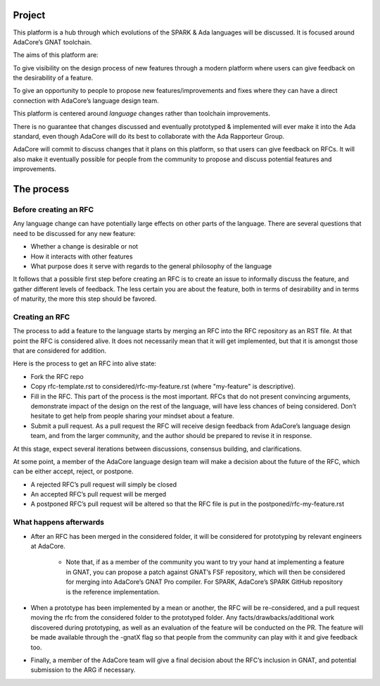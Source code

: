 Project
=======

This platform is a hub through which evolutions of the SPARK & Ada languages
will be discussed. It is focused around AdaCore’s GNAT toolchain.

The aims of this platform are:

To give visibility on the design process of new features through a modern
platform where users can give feedback on the desirability of a feature.

To give an opportunity to people to propose new features/improvements and fixes
where they can have a direct connection with AdaCore’s language design team.

This platform is centered around *language* changes rather than toolchain
improvements.

There is no guarantee that changes discussed and eventually prototyped &
implemented will ever make it into the Ada standard, even though AdaCore will
do its best to collaborate with the Ada Rapporteur Group.

AdaCore will commit to discuss changes that it plans on this platform, so that
users can give feedback on RFCs. It will also make it eventually possible for
people from the community to propose and discuss potential features and
improvements.

The process
===========

Before creating an RFC
----------------------

Any language change can have potentially large effects on other parts of the
language. There are several questions that need to be discussed for any new
feature:

- Whether a change is desirable or not

- How it interacts with other features

- What purpose does it serve with regards to the general philosophy of the language

It follows that a possible first step before creating an RFC is to create an
issue to informally discuss the feature, and gather different levels of
feedback. The less certain you are about the feature, both in terms of
desirability and in terms of maturity, the more this step should be favored.

Creating an RFC
---------------

The process to add a feature to the language starts by merging an RFC into the
RFC repository as an RST file. At that point the RFC is considered alive. It
does not necessarily mean that it will get implemented, but that it is amongst
those that are considered for addition.

Here is the process to get an RFC into alive state:

- Fork the RFC repo

- Copy rfc-template.rst to considered/rfc-my-feature.rst (where "my-feature" is
  descriptive).

- Fill in the RFC. This part of the process is the most important. RFCs that do
  not present convincing arguments, demonstrate impact  of the design on the
  rest of the language, will have less chances of being considered. Don’t
  hesitate to get help from people sharing your mindset about a feature.

- Submit a pull request. As a pull request the RFC will receive design feedback
  from AdaCore’s language design team, and from the larger community, and the
  author should be prepared to revise it in response.

At this stage, expect several iterations between discussions, consensus
building, and clarifications.

At some point, a member of the AdaCore language design team will make a
decision about the future of the RFC, which can be either accept, reject, or
postpone.

- A rejected RFC’s pull request will simply be closed

- An accepted RFC’s pull request will be merged

- A postponed RFC’s pull request will be altered so that the RFC file is put in
  the postponed/rfc-my-feature.rst

What happens afterwards
-----------------------

- After an RFC has been merged in the considered folder, it will be considered
  for prototyping by relevant engineers at AdaCore.

    * Note that, if as a member of the community you want to try your hand at
      implementing a feature in GNAT, you can propose a patch against GNAT’s
      FSF repository, which will then be considered for merging into AdaCore’s
      GNAT Pro compiler. For SPARK, AdaCore’s SPARK GitHub repository is the
      reference implementation.

- When a prototype has been implemented by a mean or another, the RFC will be
  re-considered, and a pull request moving the rfc from the considered folder
  to the prototyped folder. Any facts/drawbacks/additional work discovered
  during prototyping, as well as an evaluation of the feature will be conducted
  on the PR. The feature will be made available through the -gnatX flag so
  that people from the community can play with it and give feedback too.

- Finally, a member of the AdaCore team will give a final decision about the
  RFC’s inclusion in GNAT, and potential submission to the ARG if necessary.
